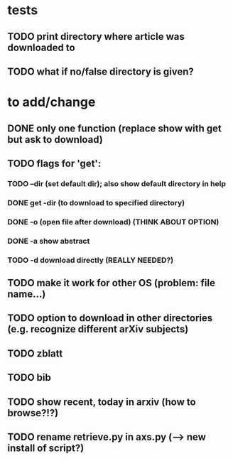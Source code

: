 * tests
** TODO print directory where article was downloaded to
** TODO what if no/false directory is given?

* to add/change
** DONE only one function (replace show with get but ask to download)
   CLOSED: [2020-12-12 Sat 19:38]
** TODO flags for 'get':
*** TODO --dir (set default dir); also show default directory in help
*** DONE get -dir (to download to specified directory)
    CLOSED: [2020-12-15 Tue 15:47]
*** DONE -o (open file after download) (THINK ABOUT OPTION)
    CLOSED: [2020-12-15 Tue 15:15]
*** DONE -a show abstract
    CLOSED: [2020-12-15 Tue 15:15]
*** TODO -d download directly (REALLY NEEDED?)
** TODO make it work for other OS (problem: file name...)
** TODO option to download in other directories (e.g. recognize different arXiv subjects)
** TODO zblatt
** TODO bib
** TODO show recent, today in arxiv (how to browse?!?)
** TODO rename retrieve.py in axs.py (--> new install of script?)
